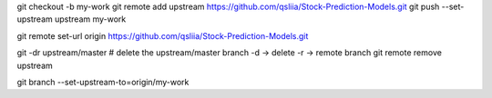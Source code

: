 git checkout -b my-work
git remote add upstream https://github.com/qsliia/Stock-Prediction-Models.git
git push --set-upstream upstream my-work

git remote set-url origin https://github.com/qsliia/Stock-Prediction-Models.git

git -dr upstream/master  # delete the upstream/master branch -d → delete -r → remote branch
git remote remove upstream

git branch --set-upstream-to=origin/my-work
